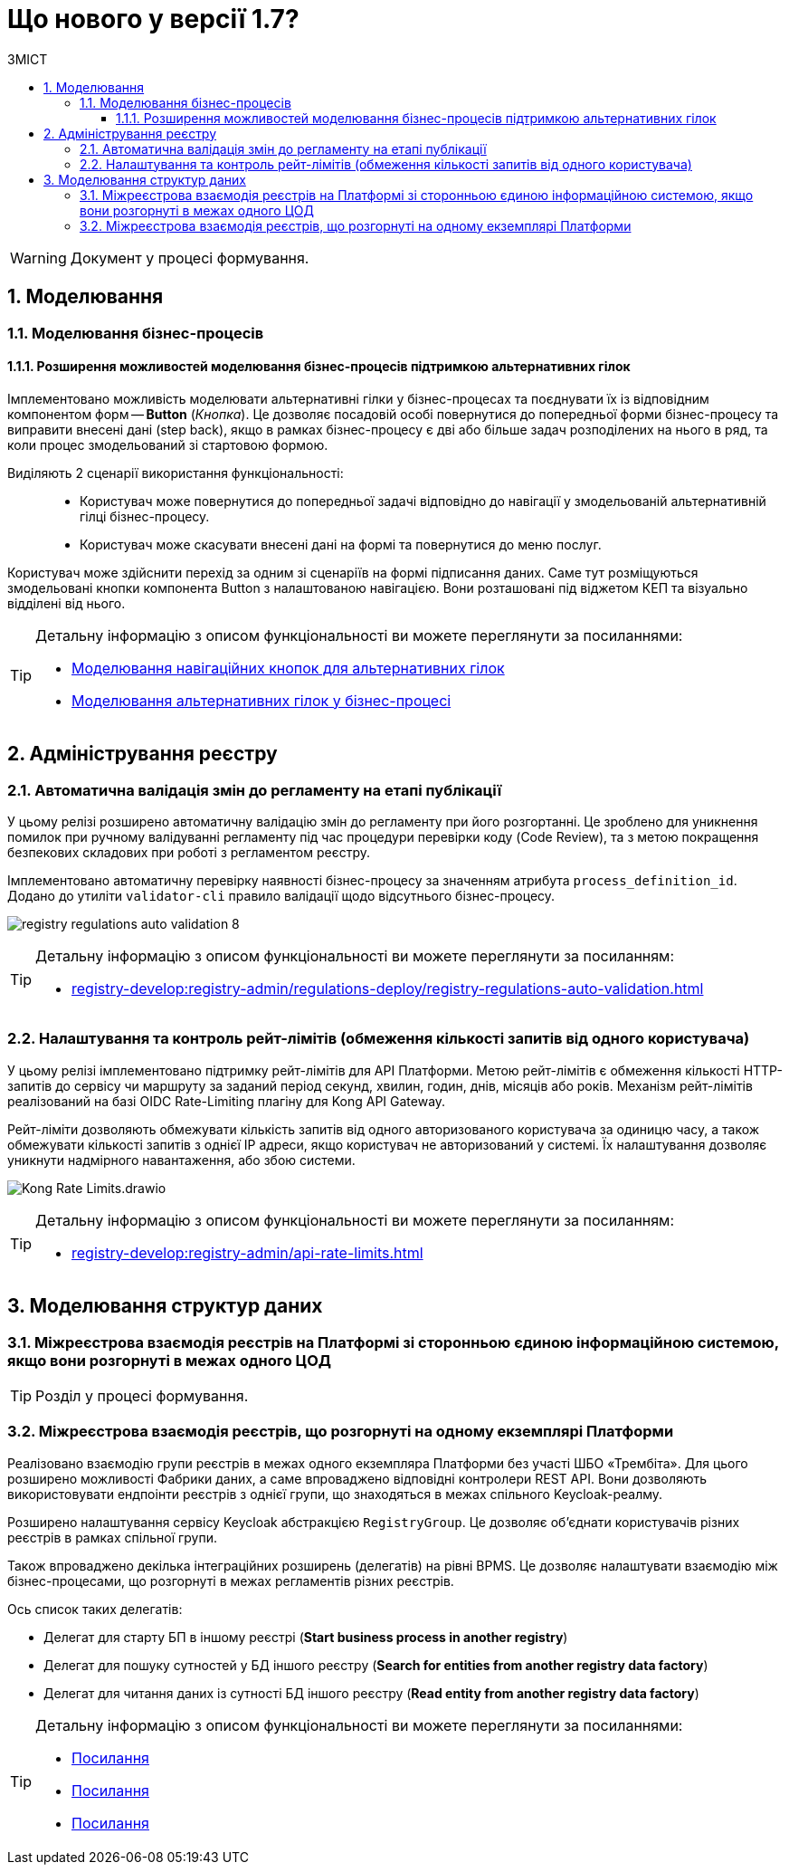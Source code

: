 = Що нового у версії 1.7?
:toc:
:toclevels: 5
:toc-title: ЗМІСТ
:sectnums:
:sectnumlevels: 5
:sectanchors:

WARNING: Документ у процесі формування.

== Моделювання
=== Моделювання бізнес-процесів
==== Розширення можливостей моделювання бізнес-процесів підтримкою альтернативних гілок

Імплементовано можливість моделювати альтернативні гілки у бізнес-процесах та поєднувати їх із відповідним компонентом форм -- *Button* (_Кнопка_). Це дозволяє посадовій особі повернутися до попередньої форми бізнес-процесу та виправити внесені дані (step back), якщо в рамках бізнес-процесу є дві або більше задач розподілених на нього в ряд, та коли процес змодельований зі стартовою формою.

Виділяють 2 сценарії використання функціональності: ::

* Користувач може повернутися до попередньої задачі відповідно до навігації у змодельованій альтернативній гілці бізнес-процесу.
* Користувач може скасувати внесені дані на формі та повернутися до меню послуг.

Користувач може здійснити перехід за одним зі сценаріїв на формі підписання даних. Саме тут розміщуються змодельовані кнопки компонента Button з налаштованою навігацією. Вони розташовані під віджетом КЕП та візуально відділені від нього.

[TIP]
====
Детальну інформацію з описом функціональності ви можете переглянути за посиланнями:

//TODO: add links
* xref:fffff[Моделювання навігаційних кнопок для альтернативних гілок]
* xref:fffff[Моделювання альтернативних гілок у бізнес-процесі]
====

== Адміністрування реєстру
=== Автоматична валідація змін до регламенту на етапі публікації

У цьому релізі розширено автоматичну валідацію змін до регламенту при його розгортанні. Це зроблено для уникнення помилок при ручному валідуванні регламенту під час процедури перевірки коду (Code Review), та з метою покращення безпекових складових при роботі з регламентом реєстру.

Імплементовано автоматичну перевірку наявності бізнес-процесу за значенням атрибута `process_definition_id`. Додано до утиліти `validator-cli` правило валідації щодо відсутнього бізнес-процесу.

image:registry-develop:registry-admin/regulations-deploy/auto-validation/registry-regulations-auto-validation-8.png[]

[TIP]
====
Детальну інформацію з описом функціональності ви можете переглянути за посиланням:

* xref:registry-develop:registry-admin/regulations-deploy/registry-regulations-auto-validation.adoc[]
====

=== Налаштування та контроль рейт-лімітів (обмеження кількості запитів від одного користувача)

У цьому релізі імплементовано підтримку рейт-лімітів для API Платформи. Метою рейт-лімітів є обмеження кількості HTTP-запитів до сервісу чи маршруту за заданий період секунд, хвилин, годин, днів, місяців або років. Механізм рейт-лімітів реалізований на базі OIDC Rate-Limiting плагіну для Kong API Gateway.

Рейт-ліміти дозволяють обмежувати кількість запитів від одного авторизованого користувача за одиницю часу, а також обмежувати кількості запитів з однієї IP адреси, якщо користувач не авторизований у системі. Їх налаштування дозволяє уникнути надмірного навантаження, або збою системи.

image:registry-develop:registry-admin/Kong-Rate-Limits.drawio.png[]

[TIP]
====
Детальну інформацію з описом функціональності ви можете переглянути за посиланням:

* xref:registry-develop:registry-admin/api-rate-limits.adoc[]
====

== Моделювання структур даних

=== Міжреєстрова взаємодія реєстрів на Платформі зі сторонньою єдиною інформаційною системою, якщо вони розгорнуті в межах одного ЦОД

TIP: Розділ у процесі формування.

=== Міжреєстрова взаємодія реєстрів, що розгорнуті на одному екземплярі Платформи

Реалізовано взаємодію групи реєстрів в межах одного екземпляра Платформи без участі ШБО «Трембіта». Для цього розширено можливості Фабрики даних, а саме впроваджено відповідні контролери REST API. Вони дозволяють використовувати ендпоінти реєстрів з однієї групи, що знаходяться в межах спільного Keycloak-реалму.

Розширено налаштування сервісу Keycloak абстракцією `RegistryGroup`. Це дозволяє об'єднати користувачів різних реєстрів в рамках спільної групи.

Також впроваджено декілька інтеграційних розширень (делегатів) на рівні BPMS. Це дозволяє налаштувати взаємодію між бізнес-процесами, що розгорнуті в межах регламентів різних реєстрів.

Ось список таких делегатів:

* Делегат для старту БП в іншому реєстрі (*Start business process in another registry*)
* Делегат для пошуку сутностей у БД іншого реєстру (*Search for entities from another registry data factory*)
* Делегат для читання даних із сутності БД іншого реєстру (*Read entity from another registry data factory*)

[TIP]
====
Детальну інформацію з описом функціональності ви можете переглянути за посиланнями:

//TODO: add links
* xref:ffffff[Посилання]
* xref:ffffff[Посилання]
* xref:ffffff[Посилання]

====